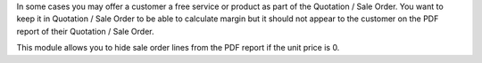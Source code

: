 In some cases you may offer a customer a free service or product as part of the Quotation / Sale Order. You want to keep it in Quotation / Sale Order to be able to calculate margin but it should not appear to the customer on the PDF report of their Quotation / Sale Order.

This module allows you to hide sale order lines from the PDF report if the unit price is 0.
